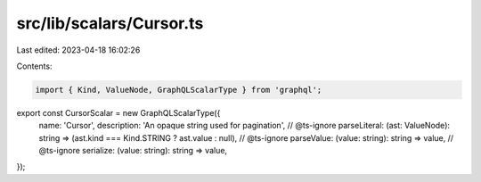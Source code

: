 src/lib/scalars/Cursor.ts
=========================

Last edited: 2023-04-18 16:02:26

Contents:

.. code-block:: ts

    import { Kind, ValueNode, GraphQLScalarType } from 'graphql';

export const CursorScalar = new GraphQLScalarType({
  name: 'Cursor',
  description: 'An opaque string used for pagination',
  // @ts-ignore
  parseLiteral: (ast: ValueNode): string => (ast.kind === Kind.STRING ? ast.value : null),
  // @ts-ignore
  parseValue: (value: string): string => value,
  // @ts-ignore
  serialize: (value: string): string => value,
});


